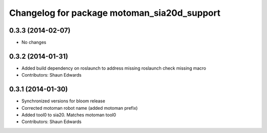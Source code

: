 ^^^^^^^^^^^^^^^^^^^^^^^^^^^^^^^^^^^^^^^^^^^^
Changelog for package motoman_sia20d_support
^^^^^^^^^^^^^^^^^^^^^^^^^^^^^^^^^^^^^^^^^^^^

0.3.3 (2014-02-07)
------------------
* No changes

0.3.2 (2014-01-31)
------------------
* Added build dependency on roslaunch to address missing roslaunch check missing macro
* Contributors: Shaun Edwards

0.3.1 (2014-01-30)
------------------
* Synchronized versions for bloom release
* Corrected motoman robot name (added motoman prefix)
* Added tool0 to sia20.  Matches motoman tool0
* Contributors: Shaun Edwards
